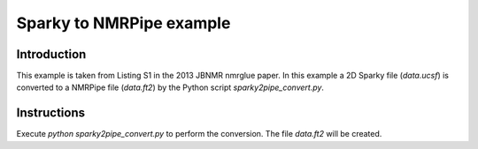 Sparky to NMRPipe example
=========================

Introduction
------------

This example is taken from Listing S1 in the 2013 JBNMR nmrglue paper.  In
this example a 2D Sparky file (`data.ucsf`) is converted to a NMRPipe file
(`data.ft2`) by the Python script `sparky2pipe_convert.py`.


Instructions
------------

Execute `python sparky2pipe_convert.py` to perform the conversion.  The file
`data.ft2` will be created.
